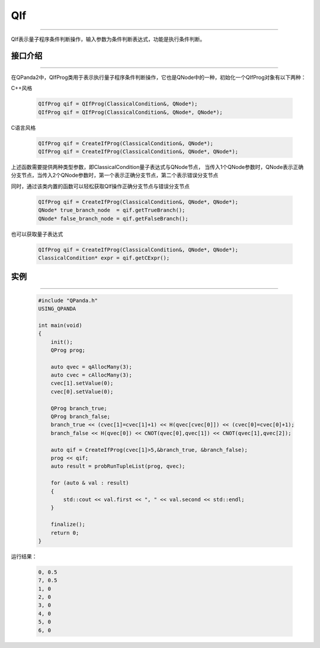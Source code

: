 QIf
==========
----

QIf表示量子程序条件判断操作，输入参数为条件判断表达式，功能是执行条件判断。

.. _api_introduction:

接口介绍
>>>>>>>>>>>
----

在QPanda2中，QIfProg类用于表示执行量子程序条件判断操作，它也是QNode中的一种，初始化一个QIfProg对象有以下两种：

C++风格

    .. code-block:: c

        QIfProg qif = QIfProg(ClassicalCondition&, QNode*);
        QIfProg qif = QIfProg(ClassicalCondition&, QNode*, QNode*);

C语言风格

    .. code-block:: c

        QIfProg qif = CreateIfProg(ClassicalCondition&, QNode*);
        QIfProg qif = CreateIfProg(ClassicalCondition&, QNode*, QNode*);

上述函数需要提供两种类型参数，即ClassicalCondition量子表达式与QNode节点，
当传入1个QNode参数时，QNode表示正确分支节点，当传入2个QNode参数时，第一个表示正确分支节点，第二个表示错误分支节点

同时，通过该类内置的函数可以轻松获取QIf操作正确分支节点与错误分支节点

    .. code-block:: c

        QIfProg qif = CreateIfProg(ClassicalCondition&, QNode*, QNode*);
        QNode* true_branch_node  = qif.getTrueBranch();
        QNode* false_branch_node = qif.getFalseBranch();

也可以获取量子表达式

    .. code-block:: c

        QIfProg qif = CreateIfProg(ClassicalCondition&, QNode*, QNode*);
        ClassicalCondition* expr = qif.getCExpr();

实例
>>>>>>>>>
----

    .. code-block:: c

        #include "QPanda.h"
        USING_QPANDA

        int main(void)
        {
            init();
            QProg prog;

            auto qvec = qAllocMany(3);
            auto cvec = cAllocMany(3);
            cvec[1].setValue(0);
            cvec[0].setValue(0);

            QProg branch_true;
            QProg branch_false;
            branch_true << (cvec[1]=cvec[1]+1) << H(qvec[cvec[0]]) << (cvec[0]=cvec[0]+1);
            branch_false << H(qvec[0]) << CNOT(qvec[0],qvec[1]) << CNOT(qvec[1],qvec[2]);

            auto qif = CreateIfProg(cvec[1]>5,&branch_true, &branch_false);
            prog << qif;
            auto result = probRunTupleList(prog, qvec);

            for (auto & val : result)
            {
                std::cout << val.first << ", " << val.second << std::endl;
            }

            finalize();
            return 0;
        }

运行结果：

    .. code-block:: c

        0, 0.5
        7, 0.5
        1, 0
        2, 0
        3, 0
        4, 0
        5, 0
        6, 0


